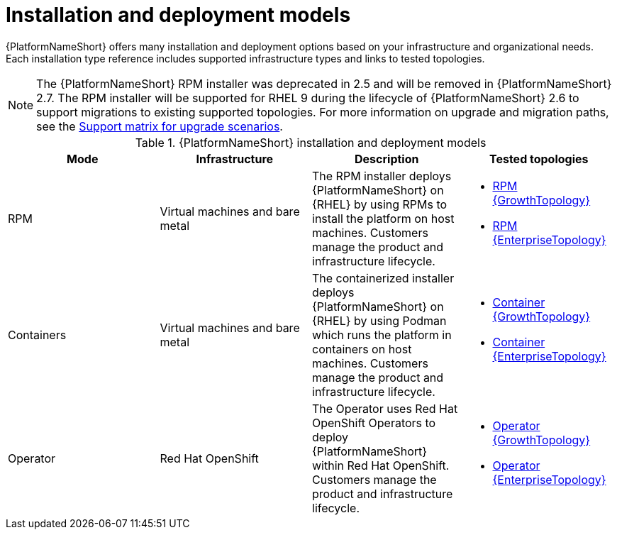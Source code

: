 :_mod-docs-content-type: REFERENCE
[id="installation-and-deployment-models"]

= Installation and deployment models

[role="_abstract"]
{PlatformNameShort} offers many installation and deployment options based on your infrastructure and organizational needs. Each installation type reference includes supported infrastructure types and links to tested topologies.

[NOTE]
====
The {PlatformNameShort} RPM installer was deprecated in 2.5 and will be removed in {PlatformNameShort} 2.7. The RPM installer will be supported for RHEL 9 during the lifecycle of {PlatformNameShort} 2.6 to support migrations to existing supported topologies. For more information on upgrade and migration paths, see the link:https://docs.redhat.com/en/documentation/red_hat_ansible_automation_platform/{PlatformVers}/html-single/planning_your_upgrade/index#upgrade-support-matrix[Support matrix for upgrade scenarios].
====

.{PlatformNameShort} installation and deployment models
[options="header"]
|====
| Mode | Infrastructure | Description | Tested topologies
| RPM | Virtual machines and bare metal | The RPM installer deploys {PlatformNameShort} on {RHEL} by using RPMs to install the platform on host machines. Customers manage the product and infrastructure lifecycle.
a| 
* link:{URLTopologies}/rpm-topologies#rpm-a-env-a[RPM {GrowthTopology}]
* link:{URLTopologies}/rpm-topologies#rpm-b-env-a[RPM {EnterpriseTopology}]
| Containers
| Virtual machines and bare metal
| The containerized installer deploys {PlatformNameShort} on {RHEL} by using Podman which runs the platform in containers on host machines. Customers manage the product and infrastructure lifecycle.
a| 
* link:{URLTopologies}/container-topologies#cont-a-env-a[Container {GrowthTopology}]
* link:{URLTopologies}/container-topologies#cont-b-env-a[Container {EnterpriseTopology}]

| Operator
| Red Hat OpenShift
| The Operator uses Red Hat OpenShift Operators to deploy {PlatformNameShort} within Red Hat OpenShift. Customers manage the product and infrastructure lifecycle.
a| 
* link:{URLTopologies}/ocp-topologies#ocp-a-env-a[Operator {GrowthTopology}]
* link:{URLTopologies}/ocp-topologies#ocp-b-env-a[Operator {EnterpriseTopology}] 
|====

